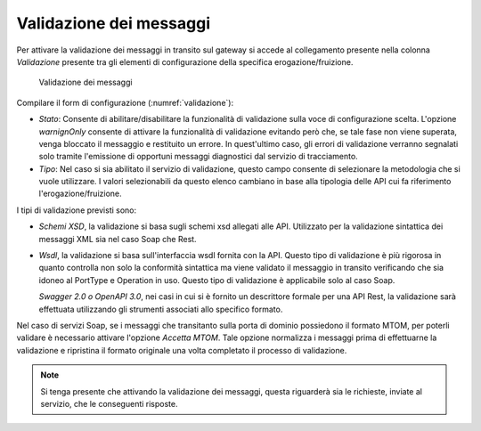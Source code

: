 .. _configSpecificaValidazione:

Validazione dei messaggi
~~~~~~~~~~~~~~~~~~~~~~~~

Per attivare la validazione dei messaggi in transito sul gateway si
accede al collegamento presente nella colonna *Validazione* presente tra
gli elementi di configurazione della specifica erogazione/fruizione.

   .. figure:: ../_figure_console/Validazione.png
    :scale: 100%
    :align: center
    :name: validazione

    Validazione dei messaggi

Compilare il form di configurazione (:numref:`validazione`):

-  *Stato*: Consente di abilitare/disabilitare la funzionalità di
   validazione sulla voce di configurazione scelta. L'opzione
   *warnignOnly* consente di attivare la funzionalità di validazione
   evitando però che, se tale fase non viene superata, venga bloccato il
   messaggio e restituito un errore. In quest'ultimo caso, gli errori di
   validazione verranno segnalati solo tramite l'emissione di opportuni
   messaggi diagnostici dal servizio di tracciamento.

-  *Tipo*: Nel caso si sia abilitato il servizio di validazione, questo
   campo consente di selezionare la metodologia che si vuole utilizzare.
   I valori selezionabili da questo elenco cambiano in base alla
   tipologia delle API cui fa riferimento l'erogazione/fruizione.

I tipi di validazione previsti sono:

-  *Schemi XSD*, la validazione si basa sugli schemi xsd allegati alle
   API. Utilizzato per la validazione sintattica dei messaggi XML sia
   nel caso Soap che Rest.

-  *Wsdl*, la validazione si basa sull'interfaccia wsdl fornita con la
   API. Questo tipo di validazione è più rigorosa in quanto controlla
   non solo la conformità sintattica ma viene validato il messaggio in
   transito verificando che sia idoneo al PortType e Operation in uso.
   Questo tipo di validazione è applicabile solo al caso Soap.

   *Swagger 2.0 o OpenAPI 3.0*, nei casi in cui si è fornito un
   descrittore formale per una API Rest, la validazione sarà effettuata
   utilizzando gli strumenti associati allo specifico formato.

Nel caso di servizi Soap, se i messaggi che transitanto sulla porta di
dominio possiedono il formato MTOM, per poterli validare è necessario
attivare l'opzione *Accetta MTOM*. Tale opzione normalizza i messaggi
prima di effettuarne la validazione e ripristina il formato originale
una volta completato il processo di validazione.

.. note::
    Si tenga presente che attivando la validazione dei messaggi, questa
    riguarderà sia le richieste, inviate al servizio, che le conseguenti
    risposte.
